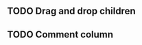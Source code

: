 #+OPTIONS: toc:nil num:nil
#+STARTUP: content indent
#+STARTUP: hidestars

** TODO Drag and drop children

** TODO Comment column

